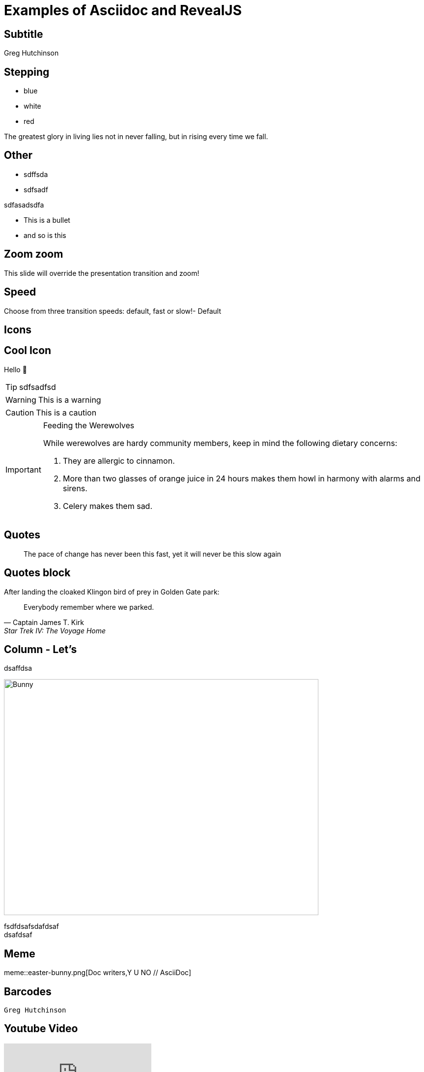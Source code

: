 = Examples of Asciidoc and RevealJS
ifndef::imagesdir[:imagesdir: images]
:revealjs_theme: sky
:revealjs_hash: true
:icons: font
:customcss: styles\greg.css


## Subtitle

Greg Hutchinson

== Stepping

[%step]
- blue
- white
- red

The [.step.highlight-red]#greatest glory in living# lies not in never falling, but in [.step.highlight-red]#rising every time we fall#.

## Other
[#smaller-bullet]
- sdffsda
- sdfsadf

sdfasadsdfa


[#normal-bullet]
- This is a bullet
- and so is this

[transition=zoom]
== Zoom zoom

This slide will override the presentation transition and zoom!

[transition-speed=fast, %notitle]
== Speed

Choose from three transition speeds: default, fast or slow!- Default



## Icons  
// :tip-caption: 💡

## Cool Icon
Hello 👋


TIP: sdfsadfsd 

WARNING: This is a warning

CAUTION: This is a caution

[IMPORTANT] 
.Feeding the Werewolves
==== 
While werewolves are hardy community members, keep in mind the following dietary concerns:

. They are allergic to cinnamon.
. More than two glasses of orange juice in 24 hours makes them howl in harmony with alarms and sirens.
. Celery makes them sad.
====

## Quotes
[quote]
The pace of change has never been this fast, yet it will never be this slow again

## Quotes block
.After landing the cloaked Klingon bird of prey in Golden Gate park:
[quote, Captain James T. Kirk, Star Trek IV: The Voyage Home]
Everybody remember where we parked.

[.columns]
## Column - Let's  
[.column.is-one-quarter]
dsaffdsa

[.column.is-three-quarters]
image::easter-bunny.png[Bunny,640,480]
fsdfdsafsdafdsaf + 
dsafdsaf

## Meme

meme::easter-bunny.png[Doc writers,Y U NO // AsciiDoc]

## Barcodes
[qrcode]
----
Greg Hutchinson
----

## Youtube Video

video::N7oz366X0-8[youtube,start=130,end=310]


## Graphviz
["graphviz", "sample2.png"]
----
digraph automata_0 {
  size ="8.5, 11";
  node [shape = circle];
  0 [ style = filled, color=lightgrey ];
  2 [ shape = doublecircle ];
  0 -> 2 [ label = "a " ];
  0 -> 1 [ label = "other " ];
  1 -> 2 [ label = "a " ];
  1 -> 1 [ label = "other " ];
  2 -> 2 [ label = "a " ];
  2 -> 1 [ label = "other " ];
  "Machine: a" [ shape = plaintext ];
}
----


## Graphviz 2
[graphviz, "lifecycle_graph", "svg", role="stretch"]
----
digraph lifecycle {
    bgcolor="transparent"
    Initialization[shape=box][label=<
    <table border="0" cellborder="0" cellspacing="1">
        <tr><td align="left"><b>Initialization</b></td></tr>
        <tr><td align="left">evaluate settings.gradle</td></tr>
        <tr><td align="left">scan projects</td></tr>
        <tr><td align="left">create Project instance</td></tr>
    </table>>][color=white, fontcolor=white, fontname="Open Sans"]
    Configuration[shape=box][label=<
    <table border="0" cellborder="0" cellspacing="1">
        <tr><td align="left"><b>Configuration</b></td></tr>
        <tr><td align="left">evaluate build.gradle</td></tr>
        <tr><td align="left">calculate dependencies</td></tr>
        <tr><td align="left">create task execution graph</td></tr>
    </table>>][color=white, fontcolor=white, fontname="Open Sans"]
    Execution[shape=box][label=<
    <table border="0" cellborder="0" cellspacing="1">
        <tr><td align="left"><b>Execution</b></td></tr>
        <tr><td align="left">execute specified tasks</td></tr>
    </table>>][color=white, fontcolor=white, fontname="Open Sans"]
    Initialization -> Configuration [type=s][color=white];
    Configuration -> Execution [type=s][color=white];
}
----

## Gnuplot
[gnuplot, target=risk-graph.png, format=png]   
.... 
set xlabel "Number of weeks" font "Helvetica,20" 
set ylabel "Number of Bugs" font "Helvetica,20"
set key on bottom
plot [0:6][0:110] x**2.5 title 'Risk grows exponentially!'
....


[%notitle]
== Grand Announcement
image::easter-bunny.png[background, size=cover]


[background-color="yellow"]
== Slide Three
Is very yellow


== Coludfsdfds

[cols="15%,30%,55%"]
|===
|Column 1 |Column 2 |Column 3

|This column has a width of 15%
|This column has a width of 30%
|This column has a width of 55%
|This column has a width of 15%
|This column has a width of 30%
|This column has a width of 55%
|===



// is-three-quarters. is-two-thirds , is-half is-one-third is-one-quarter
// is-full is-four-fifths is-three-fifths is-two-fifths is-one-fifth

